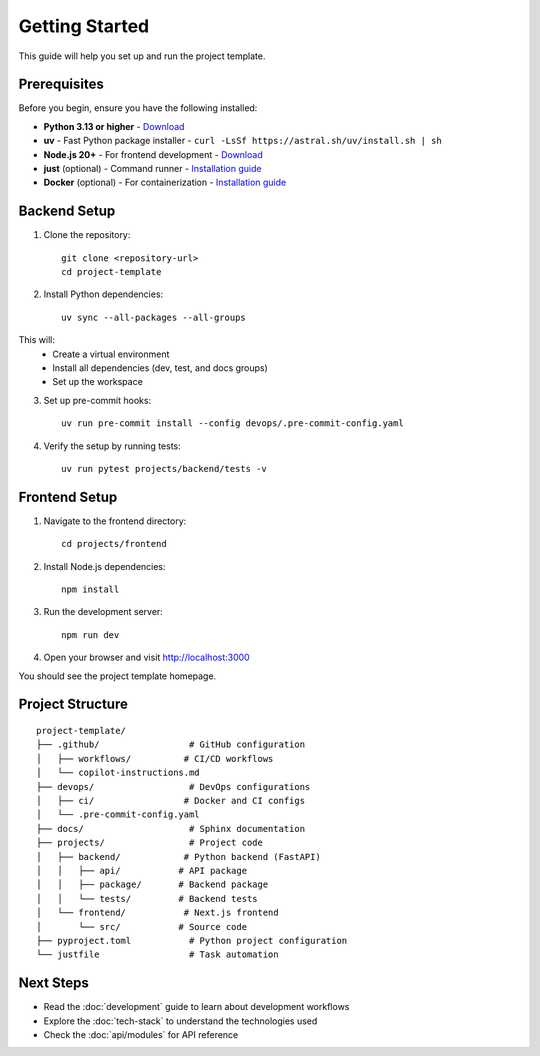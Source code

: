 Getting Started
===============

This guide will help you set up and run the project template.

Prerequisites
-------------

Before you begin, ensure you have the following installed:

* **Python 3.13 or higher** - `Download <https://www.python.org/downloads/>`_
* **uv** - Fast Python package installer - ``curl -LsSf https://astral.sh/uv/install.sh | sh``
* **Node.js 20+** - For frontend development - `Download <https://nodejs.org/>`_
* **just** (optional) - Command runner - `Installation guide <https://github.com/casey/just#installation>`_
* **Docker** (optional) - For containerization - `Installation guide <https://docs.docker.com/get-docker/>`_

Backend Setup
-------------

1. Clone the repository::

    git clone <repository-url>
    cd project-template

2. Install Python dependencies::

    uv sync --all-packages --all-groups

This will:
    - Create a virtual environment
    - Install all dependencies (dev, test, and docs groups)
    - Set up the workspace

3. Set up pre-commit hooks::

    uv run pre-commit install --config devops/.pre-commit-config.yaml

4. Verify the setup by running tests::

    uv run pytest projects/backend/tests -v

Frontend Setup
--------------

1. Navigate to the frontend directory::

    cd projects/frontend

2. Install Node.js dependencies::

    npm install

3. Run the development server::

    npm run dev

4. Open your browser and visit http://localhost:3000

You should see the project template homepage.

Project Structure
-----------------

::

    project-template/
    ├── .github/                 # GitHub configuration
    │   ├── workflows/          # CI/CD workflows
    │   └── copilot-instructions.md
    ├── devops/                  # DevOps configurations
    │   ├── ci/                 # Docker and CI configs
    │   └── .pre-commit-config.yaml
    ├── docs/                    # Sphinx documentation
    ├── projects/                # Project code
    │   ├── backend/            # Python backend (FastAPI)
    │   │   ├── api/           # API package
    │   │   ├── package/       # Backend package
    │   │   └── tests/         # Backend tests
    │   └── frontend/           # Next.js frontend
    │       └── src/           # Source code
    ├── pyproject.toml           # Python project configuration
    └── justfile                 # Task automation

Next Steps
----------

* Read the :doc:`development` guide to learn about development workflows
* Explore the :doc:`tech-stack` to understand the technologies used
* Check the :doc:`api/modules` for API reference

